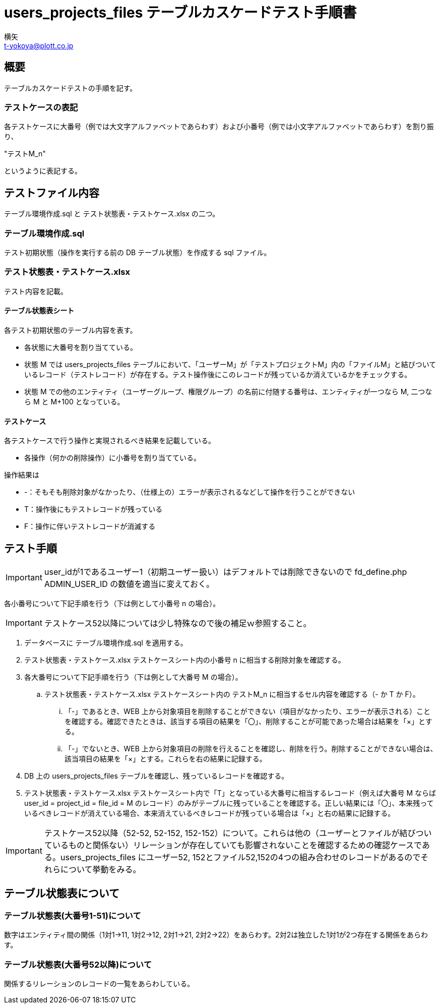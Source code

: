 = users_projects_files テーブルカスケードテスト手順書
横矢 <t-yokoya@plott.co.jp>


== 概要
テーブルカスケードテストの手順を記す。

=== テストケースの表記
各テストケースに大番号（例では大文字アルファベットであらわす）および小番号（例では小文字アルファベットであらわす）を割り振り、

"テストM_n"

というように表記する。

== テストファイル内容
テーブル環境作成.sql と テスト状態表・テストケース.xlsx の二つ。

=== テーブル環境作成.sql
テスト初期状態（操作を実行する前の DB テーブル状態）を作成する sql ファイル。

=== テスト状態表・テストケース.xlsx
テスト内容を記載。

==== テーブル状態表シート
各テスト初期状態のテーブル内容を表す。

* 各状態に大番号を割り当てている。
* 状態 M では users_projects_files テーブルにおいて、「ユーザーM」が「テストプロジェクトM」内の「ファイルM」と結びついているレコード（テストレコード）が存在する。テスト操作後にこのレコードが残っているか消えているかをチェックする。
* 状態 M での他のエンティティ（ユーザーグループ、権限グループ）の名前に付随する番号は、エンティティが一つなら M, 二つなら M と M+100 となっている。

==== テストケース
各テストケースで行う操作と実現されるべき結果を記載している。

* 各操作（何かの削除操作）に小番号を割り当てている。

操作結果は

* -：そもそも削除対象がなかったり、（仕様上の）エラーが表示されるなどして操作を行うことができない
* T：操作後にもテストレコードが残っている
* F：操作に伴いテストレコードが消滅する

== テスト手順
IMPORTANT: user_idが1であるユーザー1（初期ユーザー扱い）はデフォルトでは削除できないので fd_define.php ADMIN_USER_ID の数値を適当に変えておく。

各小番号について下記手順を行う（下は例として小番号 n の場合）。

IMPORTANT: テストケース52以降については少し特殊なので後の補足ｗ参照すること。

. データベースに テーブル環境作成.sql を適用する。
. テスト状態表・テストケース.xlsx テストケースシート内の小番号 n に相当する削除対象を確認する。
. 各大番号について下記手順を行う（下は例として大番号 M の場合）。
.. テスト状態表・テストケース.xlsx テストケースシート内の テストM_n に相当するセル内容を確認する（- か T か F）。
... 「-」であるとき、WEB 上から対象項目を削除することができない（項目がなかったり、エラーが表示される）ことを確認する。確認できたときは、該当する項目の結果を「〇」、削除することが可能であった場合は結果を「×」とする。
... 「-」でないとき、WEB 上から対象項目の削除を行えることを確認し、削除を行う。削除することができない場合は、該当項目の結果を「×」とする。これらを右の結果に記録する。
. DB 上の users_projects_files テーブルを確認し、残っているレコードを確認する。
. テスト状態表・テストケース.xlsx テストケースシート内で「T」となっている大番号に相当するレコード（例えば大番号 M ならば user_id = project_id = file_id = M のレコード）のみがテーブルに残っていることを確認する。正しい結果には「〇」、本来残っているべきレコードが消えている場合、本来消えているべきレコードが残っている場合は「×」と右の結果に記録する。

IMPORTANT: テストケース52以降（52-52, 52-152, 152-152）について。これらは他の（ユーザーとファイルが結びついているものと関係ない）リレーションが存在していても影響されないことを確認するための確認ケースである。users_projects_files にユーザー52, 152とファイル52,152の4つの組み合わせのレコードがあるのでそれらについて挙動をみる。

== テーブル状態表について
=== テーブル状態表(大番号1-51)について
数字はエンティティ間の関係（1対1→11, 1対2→12, 2対1→21, 2対2→22）をあらわす。2対2は独立した1対1が2つ存在する関係をあらわす。

=== テーブル状態表(大番号52以降)について
関係するリレーションのレコードの一覧をあらわしている。